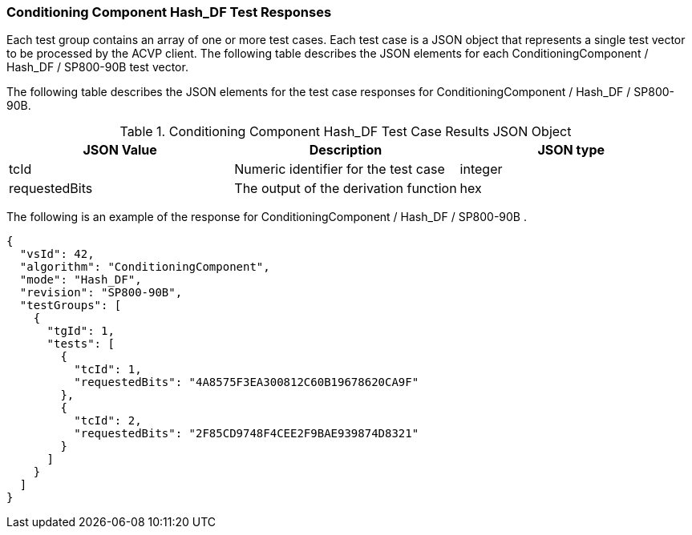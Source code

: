[[hash_df_responses]]
=== Conditioning Component Hash_DF Test Responses

Each test group contains an array of one or more test cases. Each test case is a JSON object that represents a single test vector to be processed by the ACVP client. The following table describes the JSON elements for each ConditioningComponent / Hash_DF / SP800-90B test vector.

The following table describes the JSON elements for the test case responses for ConditioningComponent / Hash_DF / SP800-90B.

[[hash_df_vs_tr_table]]
.Conditioning Component Hash_DF Test Case Results JSON Object
|===
| JSON Value | Description | JSON type

| tcId | Numeric identifier for the test case | integer
| requestedBits | The output of the derivation function | hex
|===

The following is an example of the response for ConditioningComponent / Hash_DF / SP800-90B .

[source, json]
----
{
  "vsId": 42,
  "algorithm": "ConditioningComponent",
  "mode": "Hash_DF",
  "revision": "SP800-90B",
  "testGroups": [
    {
      "tgId": 1,
      "tests": [
        {
          "tcId": 1,
          "requestedBits": "4A8575F3EA300812C60B19678620CA9F"
        },
        {
          "tcId": 2,
          "requestedBits": "2F85CD9748F4CEE2F9BAE939874D8321"
        }
      ]
    }
  ]
}
----
